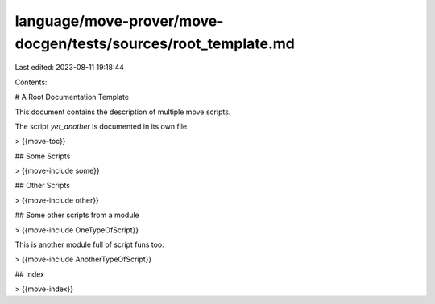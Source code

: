 language/move-prover/move-docgen/tests/sources/root_template.md
===============================================================

Last edited: 2023-08-11 19:18:44

Contents:

.. code-block:: md

    
# A Root Documentation Template

This document contains the description of multiple move scripts.

The script `yet_another` is documented in its own file.

> {{move-toc}}

## Some Scripts

> {{move-include some}}

## Other Scripts

> {{move-include other}}

## Some other scripts from a module

> {{move-include OneTypeOfScript}}

This is another module full of script funs too:

> {{move-include AnotherTypeOfScript}}

## Index

> {{move-index}}


